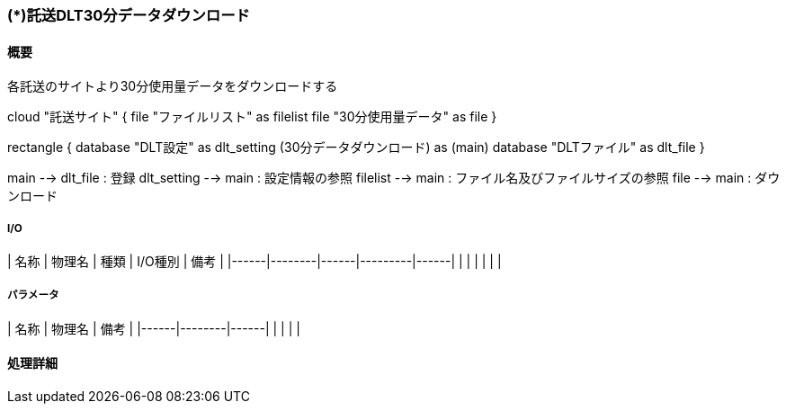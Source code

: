 === (*)託送DLT30分データダウンロード

==== 概要

[.lead]
各託送のサイトより30分使用量データをダウンロードする

[plantuml]
--
cloud "託送サイト" {
  file "ファイルリスト" as filelist
  file "30分使用量データ" as file
}

rectangle {
  database "DLT設定" as dlt_setting
  (30分データダウンロード) as (main)
  database "DLTファイル" as dlt_file
}


main --> dlt_file : 登録
dlt_setting --> main : 設定情報の参照
filelist --> main : ファイル名及びファイルサイズの参照
file --> main : ダウンロード
--

===== I/O

| 名称 | 物理名 | 種類 | I/O種別 | 備考 |
|------|--------|------|---------|------|
|      |        |      |         |      |

===== パラメータ

| 名称 | 物理名 | 備考 |
|------|--------|------|
|      |        |      |

==== 処理詳細
